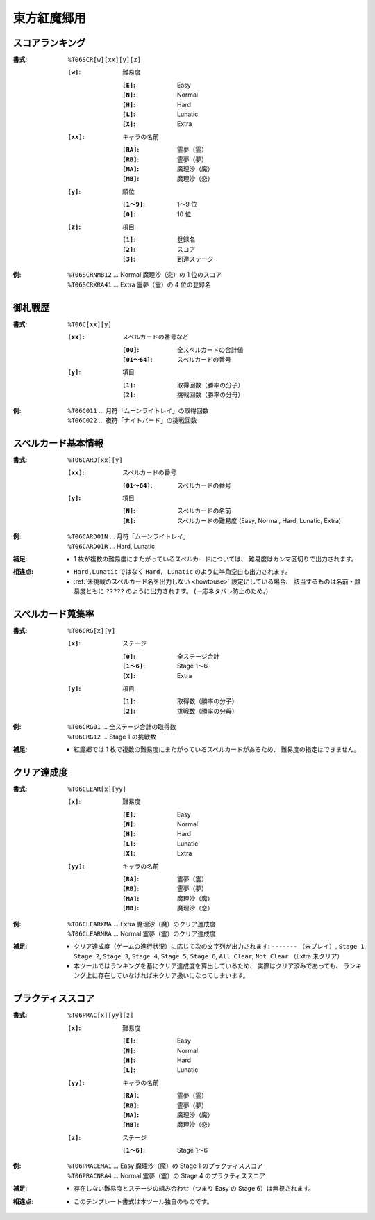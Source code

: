 .. _Th06Formats:

東方紅魔郷用
============

.. _T06SCR:

スコアランキング
----------------

:書式: ``%T06SCR[w][xx][y][z]``

    :``[w]``: 難易度

        :``[E]``: Easy
        :``[N]``: Normal
        :``[H]``: Hard
        :``[L]``: Lunatic
        :``[X]``: Extra

    :``[xx]``: キャラの名前

        :``[RA]``: 霊夢（霊）
        :``[RB]``: 霊夢（夢）
        :``[MA]``: 魔理沙（魔）
        :``[MB]``: 魔理沙（恋）

    :``[y]``: 順位

        :``[1～9]``: 1～9 位
        :``[0]``:    10 位

    :``[z]``: 項目

        :``[1]``: 登録名
        :``[2]``: スコア
        :``[3]``: 到達ステージ

:例:
    | ``%T06SCRNMB12`` ... Normal 魔理沙（恋）の 1 位のスコア
    | ``%T06SCRXRA41`` ... Extra 霊夢（霊）の 4 位の登録名

.. _T06C:

御札戦歴
--------

:書式: ``%T06C[xx][y]``

    :``[xx]``: スペルカードの番号など

        :``[00]``:     全スペルカードの合計値
        :``[01～64]``: スペルカードの番号

    :``[y]``: 項目

        :``[1]``: 取得回数（勝率の分子）
        :``[2]``: 挑戦回数（勝率の分母）

:例:
    | ``%T06C011`` ... 月符「ムーンライトレイ」の取得回数
    | ``%T06C022`` ... 夜符「ナイトバード」の挑戦回数

.. _T06CARD:

スペルカード基本情報
--------------------

:書式: ``%T06CARD[xx][y]``

    :``[xx]``: スペルカードの番号

        :``[01～64]``: スペルカードの番号

    :``[y]``: 項目

        :``[N]``: スペルカードの名前
        :``[R]``: スペルカードの難易度 (Easy, Normal, Hard, Lunatic, Extra)

:例:
    | ``%T06CARD01N`` ... 月符「ムーンライトレイ」
    | ``%T06CARD01R`` ... Hard, Lunatic

:補足:
    - 1 枚が複数の難易度にまたがっているスペルカードについては、
      難易度はカンマ区切りで出力されます。

:相違点:
    - ``Hard,Lunatic`` ではなく ``Hard, Lunatic``
      のように半角空白も出力されます。
    - :ref:`未挑戦のスペルカード名を出力しない <howtouse>` 設定にしている場合、
      該当するものは名前・難易度ともに ``?????`` のように出力されます。
      (一応ネタバレ防止のため。)

.. _T06CRG:

スペルカード蒐集率
------------------

:書式: ``%T06CRG[x][y]``

    :``[x]``: ステージ

        :``[0]``:    全ステージ合計
        :``[1～6]``: Stage 1～6
        :``[X]``:    Extra

    :``[y]``: 項目

        :``[1]``: 取得数（勝率の分子）
        :``[2]``: 挑戦数（勝率の分母）

:例:
    | ``%T06CRG01`` ... 全ステージ合計の取得数
    | ``%T06CRG12`` ... Stage 1 の挑戦数

:補足:
    - 紅魔郷では 1 枚で複数の難易度にまたがっているスペルカードがあるため、
      難易度の指定はできません。

.. _T06CLEAR:

クリア達成度
------------

:書式: ``%T06CLEAR[x][yy]``

    :``[x]``: 難易度

        :``[E]``: Easy
        :``[N]``: Normal
        :``[H]``: Hard
        :``[L]``: Lunatic
        :``[X]``: Extra

    :``[yy]``: キャラの名前

        :``[RA]``: 霊夢（霊）
        :``[RB]``: 霊夢（夢）
        :``[MA]``: 魔理沙（魔）
        :``[MB]``: 魔理沙（恋）

:例:
    | ``%T06CLEARXMA`` ... Extra 魔理沙（魔）のクリア達成度
    | ``%T06CLEARNRA`` ... Normal 霊夢（霊）のクリア達成度

:補足:
    - クリア達成度（ゲームの進行状況）に応じて次の文字列が出力されます:
      ``-------`` （未プレイ）, ``Stage 1``, ``Stage 2``, ``Stage 3``,
      ``Stage 4``, ``Stage 5``, ``Stage 6``, ``All Clear``, ``Not Clear``
      （Extra 未クリア）
    - 本ツールではランキングを基にクリア達成度を算出しているため、
      実際はクリア済みであっても、
      ランキング上に存在していなければ未クリア扱いになってしまいます。

.. _T06PRAC:

プラクティススコア
------------------

:書式: ``%T06PRAC[x][yy][z]``

    :``[x]``: 難易度

        :``[E]``: Easy
        :``[N]``: Normal
        :``[H]``: Hard
        :``[L]``: Lunatic

    :``[yy]``: キャラの名前

        :``[RA]``: 霊夢（霊）
        :``[RB]``: 霊夢（夢）
        :``[MA]``: 魔理沙（魔）
        :``[MB]``: 魔理沙（恋）

    :``[z]``: ステージ

        :``[1～6]``: Stage 1～6

:例:
    | ``%T06PRACEMA1`` ... Easy 魔理沙（魔）の Stage 1 のプラクティススコア
    | ``%T06PRACNRA4`` ... Normal 霊夢（霊）の Stage 4 のプラクティススコア

:補足:
    - 存在しない難易度とステージの組み合わせ（つまり Easy の
      Stage 6）は無視されます。

:相違点:
    - このテンプレート書式は本ツール独自のものです。
